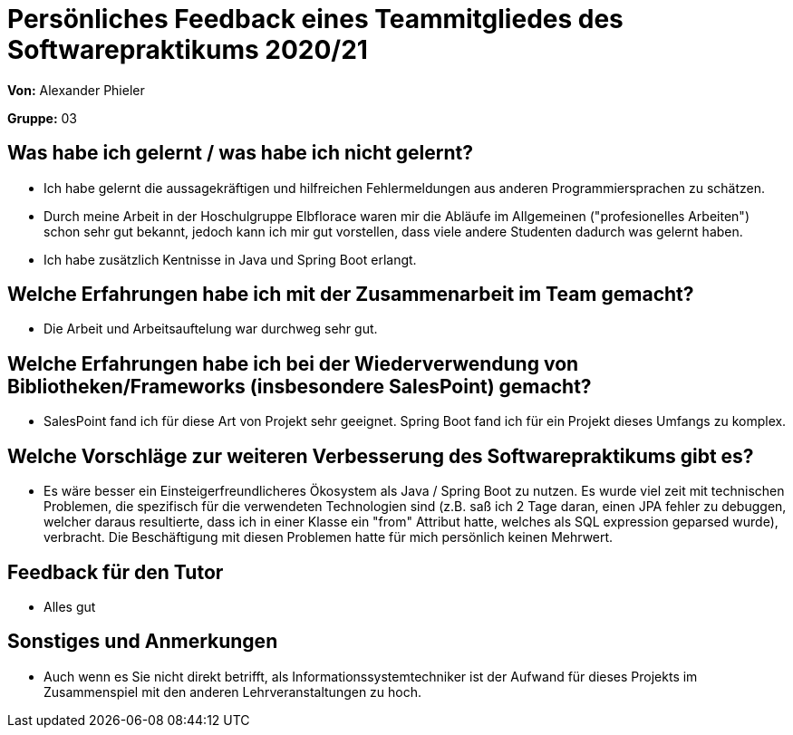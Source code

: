 = Persönliches Feedback eines Teammitgliedes des Softwarepraktikums 2020/21

**Von:** Alexander Phieler

**Gruppe:** 03

== Was habe ich gelernt / was habe ich nicht gelernt?
// Ausführung der positiven und negativen Erfahrungen, die im Softwarepraktikum gesammelt wurden
* Ich habe gelernt die aussagekräftigen und hilfreichen Fehlermeldungen aus anderen Programmiersprachen zu schätzen.
* Durch meine Arbeit in der Hoschulgruppe Elbflorace waren mir die Abläufe im Allgemeinen ("profesionelles Arbeiten") schon sehr gut bekannt, jedoch kann ich mir gut vorstellen, dass viele andere Studenten dadurch was gelernt haben.
* Ich habe zusätzlich Kentnisse in Java und Spring Boot erlangt.

== Welche Erfahrungen habe ich mit der Zusammenarbeit im Team gemacht?
// Kurze Beschreibung der Zusammenarbeit im Team. Was lief gut? Was war verbesserungswürdig? Was würden Sie das nächste Mal anders machen?
* Die Arbeit und Arbeitsauftelung war durchweg sehr gut.

== Welche Erfahrungen habe ich bei der Wiederverwendung von Bibliotheken/Frameworks (insbesondere SalesPoint) gemacht?
// Einschätzung der Arbeit mit den bereitgestellten und zusätzlich genutzten Frameworks. Was War gut? Was war verbesserungswürdig?
* SalesPoint fand ich für diese Art von Projekt sehr geeignet. Spring Boot fand ich für ein Projekt dieses Umfangs zu komplex.

== Welche Vorschläge zur weiteren Verbesserung des Softwarepraktikums gibt es?
// Möglichst mit Beschreibung, warum die Umsetzung des von Ihnen angebrachten Vorschlages nötig ist.
* Es wäre besser ein Einsteigerfreundlicheres Ökosystem als Java / Spring Boot zu nutzen.
 Es wurde viel zeit mit technischen Problemen, die spezifisch für die verwendeten Technologien sind 
 (z.B. saß ich 2 Tage daran, einen JPA fehler zu debuggen, welcher daraus resultierte, dass ich in einer Klasse ein "from" Attribut hatte, welches als SQL expression geparsed wurde), verbracht.
 Die Beschäftigung mit diesen Problemen hatte für mich persönlich keinen Mehrwert.

== Feedback für den Tutor
// Fühlten Sie sich durch den vom Lehrstuhl bereitgestellten Tutor gut betreut? Was war positiv? Was war verbesserungswürdig?
* Alles gut

== Sonstiges und Anmerkungen
// Welche Aspekte fanden in den oben genannten Punkten keine Erwähnung?
* Auch wenn es Sie nicht direkt betrifft, als Informationssystemtechniker ist der Aufwand für dieses Projekts im Zusammenspiel mit den anderen Lehrveranstaltungen zu hoch.